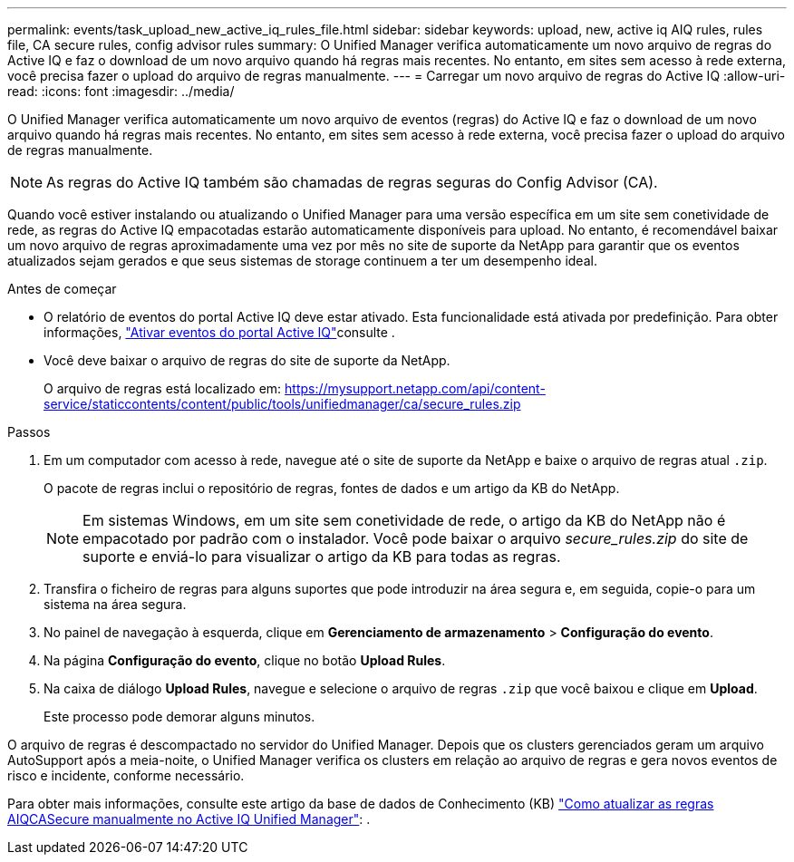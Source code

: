 ---
permalink: events/task_upload_new_active_iq_rules_file.html 
sidebar: sidebar 
keywords: upload, new, active iq AIQ rules, rules file, CA secure rules, config advisor rules 
summary: O Unified Manager verifica automaticamente um novo arquivo de regras do Active IQ e faz o download de um novo arquivo quando há regras mais recentes. No entanto, em sites sem acesso à rede externa, você precisa fazer o upload do arquivo de regras manualmente. 
---
= Carregar um novo arquivo de regras do Active IQ
:allow-uri-read: 
:icons: font
:imagesdir: ../media/


[role="lead"]
O Unified Manager verifica automaticamente um novo arquivo de eventos (regras) do Active IQ e faz o download de um novo arquivo quando há regras mais recentes. No entanto, em sites sem acesso à rede externa, você precisa fazer o upload do arquivo de regras manualmente.


NOTE: As regras do Active IQ também são chamadas de regras seguras do Config Advisor (CA).

Quando você estiver instalando ou atualizando o Unified Manager para uma versão específica em um site sem conetividade de rede, as regras do Active IQ empacotadas estarão automaticamente disponíveis para upload. No entanto, é recomendável baixar um novo arquivo de regras aproximadamente uma vez por mês no site de suporte da NetApp para garantir que os eventos atualizados sejam gerados e que seus sistemas de storage continuem a ter um desempenho ideal.

.Antes de começar
* O relatório de eventos do portal Active IQ deve estar ativado. Esta funcionalidade está ativada por predefinição. Para obter informações, link:../config/concept_active_iq_platform_events.html["Ativar eventos do portal Active IQ"]consulte .
* Você deve baixar o arquivo de regras do site de suporte da NetApp.
+
O arquivo de regras está localizado em: https://mysupport.netapp.com/api/content-service/staticcontents/content/public/tools/unifiedmanager/ca/secure_rules.zip[]



.Passos
. Em um computador com acesso à rede, navegue até o site de suporte da NetApp e baixe o arquivo de regras atual `.zip`.
+
O pacote de regras inclui o repositório de regras, fontes de dados e um artigo da KB do NetApp.

+

NOTE: Em sistemas Windows, em um site sem conetividade de rede, o artigo da KB do NetApp não é empacotado por padrão com o instalador. Você pode baixar o arquivo _secure_rules.zip_ do site de suporte e enviá-lo para visualizar o artigo da KB para todas as regras.

. Transfira o ficheiro de regras para alguns suportes que pode introduzir na área segura e, em seguida, copie-o para um sistema na área segura.
. No painel de navegação à esquerda, clique em *Gerenciamento de armazenamento* > *Configuração do evento*.
. Na página *Configuração do evento*, clique no botão *Upload Rules*.
. Na caixa de diálogo *Upload Rules*, navegue e selecione o arquivo de regras `.zip` que você baixou e clique em *Upload*.
+
Este processo pode demorar alguns minutos.



O arquivo de regras é descompactado no servidor do Unified Manager. Depois que os clusters gerenciados geram um arquivo AutoSupport após a meia-noite, o Unified Manager verifica os clusters em relação ao arquivo de regras e gera novos eventos de risco e incidente, conforme necessário.

Para obter mais informações, consulte este artigo da base de dados de Conhecimento (KB) https://kb.netapp.com/Advice_and_Troubleshooting/Data_Infrastructure_Management/Active_IQ_Unified_Manager/How_to_update_AIQCASecure_rules_manually_in_Active_IQ_Unified_Manager["Como atualizar as regras AIQCASecure manualmente no Active IQ Unified Manager"]: .

